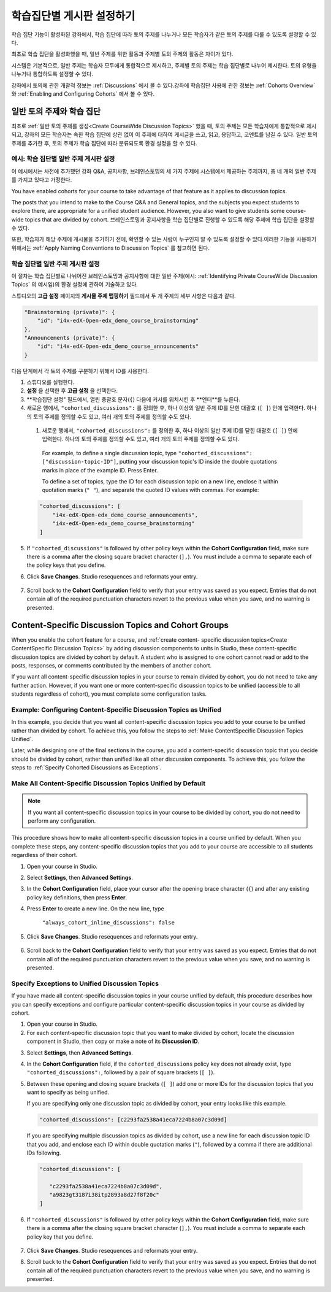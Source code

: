 
.. _Set up Discussions in Cohorted Courses:


######################################################
학습집단별 게시판 설정하기
######################################################

학습 집단 기능이 활성화된 강좌에서, 학습 집단에 따라 토의 주제를 나누거나 모든 학습자가 같은 토의 주제를 다룰 수 있도록 설정할 수 있다.

최초로 학습 집단을 활성화했을 때, 일반 주제를 위한 활동과 주제별 토의 주제의 활동은 차이가 있다.

시스템은 기본적으로, 일반 주제는 학습자 모두에게 통합적으로 제시하고, 주제별 토의 주제는 학습 집단별로 나누어 제시한다. 토의 유형을 나누거나 통합하도록 설정할 수 있다. 

강좌에서 토의에 관한 개괄적 정보는 :ref:`Discussions` 에서 볼 수 있다.강좌에 학습집단 사용에 관한 정보는 :ref:`Cohorts Overview` 와 :ref:`Enabling and Configuring Cohorts` 에서 볼 수 있다. 

***********************************************
일반 토의 주제와 학습 집단
***********************************************

최초로 :ref:`일반 토의 주제를 생성<Create CourseWide Discussion Topics>` 했을 때, 토의 주제는 모든 학습자에게 통합적으로 제시되고, 강좌의 모든 학습자는 속한 학습 집단에 상관 없이 이 주제에 대하여 게시글을 쓰고, 읽고, 응답하고, 코멘트를 남길 수 있다. 일반 토의 주제를 추가한 후, 토의 주제가 학습 집단에 따라 분류되도록 환경 설정을 할 수 있다.

.. _Identifying Private CourseWide Discussion Topics:

=============================================================
예시: 학습 집단별 일반 주제 게시판 설정
=============================================================

이 예시에서는 사전에 추가했던 강좌 Q&A, 공지사항, 브레인스토밍의 세 가지 주제에 시스템에서 제공하는 주제까지, 총 네 개의 일반 주제를 가지고 있다고 가정한다.

.. image:: ../../../shared/building_and_running_chapters/Images/Discussion_Add_cohort_topics.png
 :alt: Discussion Topic Mapping field with four course-wide discussion topics 
       defined

You have enabled cohorts for your course to take advantage of that feature
as it applies to discussion topics.

The posts that you intend to make to the Course Q&A and General topics, and the
subjects you expect students to explore there, are appropriate for a unified
student audience. However, you also want to give students some course-wide
topics that are divided by cohort. 브레인스토밍과 공지사항을 학습 집단별로 진행할 수 있도록 해당 주제에 학습 집단을 설정할 수 있다.

또한, 학습자가 해당 주제에 게시물을 추가하기 전에, 확인할 수 있는 사람이 누구인지 알 수 있도록 설정할 수 있다.이러한 기능을 사용하기 위해서는 :ref:`Apply Naming Conventions to Discussion Topics` 를 참고하면 된다. 


.. _Configure CourseWide Discussion Topics as Private:

======================================================
학습 집단별 일반 주제 게시판 설정
======================================================

이 절차는 학습 집단별로 나뉘어진 브레인스토밍과 공지사항에 대한 일반 주제(예시: :ref:`Identifying Private
CourseWide Discussion Topics` 의 예시임)의 환경 설정에 관하여 기술하고 있다.

스튜디오의 **고급 설정** 페이지의 **게시물 주제 맵핑하기** 필드에서 두 개 주제의 세부 사항은 다음과 같다. 

.. code::

      "Brainstorming (private)": {
          "id": "i4x-edX-Open-edx_demo_course_brainstorming"
      },
      "Announcements (private)": {
          "id": "i4x-edX-Open-edx_demo_course_announcements"
      }

다음 단계에서 각 토의 주제를 구분하기 위해서 ID를 사용한다.

#. 스튜디오를 실행한다. 

#. **설정** 을 선택한 후 **고급 설정** 을 선택한다.

#. **학습집단 설정" 필드에서, 열린 중괄호 문자(``{``) 다음에 커서를 
   위치시킨 후 **엔터**를 누른다.

#. 새로운 행에서, ``"cohorted_discussions":`` 를 정의한 후, 하나 이상의 
   일반 주제 ID를 닫힌 대괄호 (``[ ]``) 안에 입력한다. 하나의 토의 주제를 
   정의할 수도 있고, 여러 개의 토의 주제를 정의할 수도 있다.  
 
 #. 새로운 행에서, ``"cohorted_discussions":`` 를 정의한 후, 하나 이상의 일반 주제 ID를 닫힌 대괄호 (``[ ]``) 안에 입력한다. 하나의 토의 주제를 정의할 수도 있고, 여러 개의 토의 주제를 정의할 수도 있다.  

   For example, to define a single discussion topic, type
   ``"cohorted_discussions": ["discussion-topic-ID"]``, putting your discussion
   topic's ID inside the double quotations marks in place of the example ID.
   Press Enter.

   To define a set of topics, type the ID for each discussion topic on a new
   line, enclose it within quotation marks (``" "``), and separate the quoted ID
   values with commas. For example:

 .. code:: 

   "cohorted_discussions": [
       "i4x-edX-Open-edx_demo_course_announcements",
       "i4x-edX-Open-edx_demo_course_brainstorming"
   ]
   
5. If ``"cohorted_discussions"`` is followed by other policy keys within the
   **Cohort Configuration** field, make sure there is a comma after the closing
   square bracket character (``],``). You must include a comma to separate each of
   the policy keys that you define.

.. Adding a line to force a line space

6. Click **Save Changes**. Studio resequences and reformats your entry.

 .. image:: ../../../shared/building_and_running_chapters/Images/Configure_cohort_topic.png
  :alt: Cohort Configuration dictionary field with the cohorted_discussions key
        defined

7. Scroll back to the **Cohort Configuration** field to verify that your
   entry was saved as you expect. Entries that do not contain all of the
   required punctuation characters revert to the previous value when you save,
   and no warning is presented.


********************************************************
Content-Specific Discussion Topics and Cohort Groups
********************************************************

When you enable the cohort feature for a course, and :ref:`create content-
specific discussion topics<Create ContentSpecific Discussion Topics>` by adding
discussion components to units in Studio, these content-specific discussion
topics are divided by cohort by default. A student who is assigned to one
cohort cannot read or add to the posts, responses, or comments contributed
by the members of another cohort.

If you want all content-specific discussion topics in your course to remain
divided by cohort, you do not need to take any further action. However, if
you want one or more content-specific discussion topics to be unified
(accessible to all students regardless of cohort), you must complete some
configuration tasks.


=====================================================================
Example: Configuring Content-Specific Discussion Topics as Unified
=====================================================================

In this example, you decide that you want all content-specific discussion topics
you add to your course to be unified rather than divided by cohort. To
achieve this, you follow the steps to :ref:`Make ContentSpecific Discussion
Topics Unified`.

Later, while designing one of the final sections in the course, you add a
content-specific discussion topic that you decide should be divided by cohort,
rather than unified like all other discussion components. To achieve this, you
follow the steps to :ref:`Specify Cohorted Discussions as Exceptions`.


.. _Make ContentSpecific Discussion Topics Unified:

================================================================
Make All Content-Specific Discussion Topics Unified by Default
================================================================

.. note:: If you want all content-specific discussion topics in your course to
   be divided by cohort, you do not need to perform any configuration.

This procedure shows how to make all content-specific discussion topics in a
course unified by default. When you complete these steps, any content-specific
discussion topics that you add to your course are accessible to all students
regardless of their cohort.

#. Open your course in Studio. 

#. Select **Settings**, then **Advanced Settings**.

#. In the **Cohort Configuration** field, place your cursor after the opening
   brace character (``{``) and after any existing policy key definitions, then press **Enter**.

#. Press **Enter** to create a new line. On the new line, type
   
    ``"always_cohort_inline_discussions": false``
   

5. Click **Save Changes**. Studio resequences and reformats your entry. 
 
 .. image:: ../../../shared/building_and_running_chapters/Images/cohort_config_always_inline.png
  :alt: Cohort Configuration dictionary field with the cohort key set as true and the always cohort inline discussions key set as false

6. Scroll back to the **Cohort Configuration** field to verify that your entry
   was saved as you expect. Entries that do not contain all of the required
   punctuation characters revert to the previous value when you save, and no
   warning is presented.


.. _Specify Cohorted Discussions as Exceptions:

================================================================
Specify Exceptions to Unified Discussion Topics
================================================================

If you have made all content-specific discussion topics in your course unified
by default, this procedure describes how you can specify exceptions and
configure particular content-specific discussion topics in your course as
divided by cohort.

#. Open your course in Studio. 
   
#. For each content-specific discussion topic that you want to make divided by
   cohort, locate the discussion component in Studio, then copy or make a
   note of its **Discussion ID**.

.. image:: ../../../shared/building_and_running_chapters/Images/DiscussionID.png

3. Select **Settings**, then **Advanced Settings**.

#. In the **Cohort Configuration** field, if the ``cohorted_discussions`` policy
   key does not already exist, type ``"cohorted_discussions":``, followed by a pair
   of square brackets (``[ ]``).

#. Between these opening and closing square brackets (``[ ]``) add one or more IDs
   for the discussion topics that you want to specify as being unified. 

   If you are specifying only one discussion topic as divided by cohort,
   your entry looks like this example.

   .. code::

      "cohorted_discussions": [c2293fa2538a41eca7224b8a07c3d09d] 


   If you are specifying multiple discussion topics as divided by cohort,
   use a new line for each discussion topic ID that you add, and enclose each ID
   within double quotation marks (``"``), followed by a comma if there are
   additional IDs following.
 
 .. code::  

    "cohorted_discussions": [

       "c2293fa2538a41eca7224b8a07c3d09d",
       "a9823gt3187i38itp2893a8d27f8f20c"
    ]


6. If ``"cohorted_discussions"`` is followed by other policy keys within the
   **Cohort Configuration** field, make sure there is a comma after the closing
   square bracket character (``],``). You must include a comma to separate each
   policy key that you define.

 .. image:: ../../../shared/building_and_running_chapters/Images/cohort_config_cohorted_discussions.png
  :alt: Cohort Configuration dictionary field with the cohort key set as true, the always cohort inline discussions key set as false, and two discussion topics IDs entered under the cohorted discussions policy key


7. Click **Save Changes**. Studio resequences and reformats your entry.
   
.. Adding a line to force a line space

8. Scroll back to the **Cohort Configuration** field to verify that your entry
   was saved as you expect. Entries that do not contain all of the required
   punctuation characters revert to the previous value when you save, and no
   warning is presented.
   
